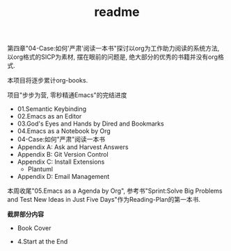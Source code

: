 #+TITLE: readme
第四章"04-Case:如何'严肃'阅读一本书"探讨以org为工作助力阅读的系统方法,
以org格式的SICP为素材,
摆在眼前的问题是, 绝大部分的优秀的书籍并没有org格式.

本项目将逐步累计org-books.

项目"步步为营, 零秒精通Emacs"的完结进度

- 01.Semantic Keybinding
- 02.Emacs as an Editor
- 03.God's Eyes and Hands by Dired and Bookmarks
- 04.Emacs as a Notebook by Org
- 04-Case:如何"严肃"阅读一本书
- Appendix A: Ask and Harvest Answers
- Appendix B: Git Version Control
- Appendix C: Install Extensions
  - Plantuml
- Appendix D: Email Management

本周收尾"05.Emacs as a Agenda by Org",
参考书"Sprint:Solve Big Problems and Test New Ideas in Just Five Days"作为Reading-Plan的第一本书.

*截屏部分内容*
- Book Cover
#+ATTR_HTML: :width 500px
[[file:../images/Sprint-book-cover.png]]

- 4.Start at the End
#+ATTR_HTML: :width 600px
[[file:../images/Sprint:Apollo.png]]
